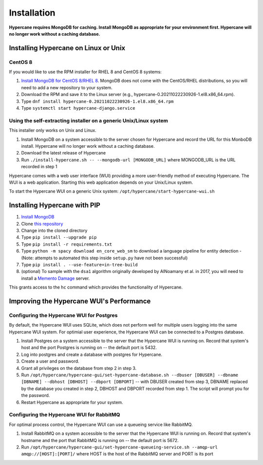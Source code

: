 Installation
============

**Hypercane requires MongoDB for caching. Install MongoDB as appropriate for your environment first. Hypercane will no longer work without a caching database.**

Installing Hypercane on Linux or Unix
-------------------------------------

CentOS 8
~~~~~~~~

If you would like to use the RPM installer for RHEL 8 and CentOS 8 systems:

1. `Install MongoDB for CentOS 8/RHEL 8 <https://www.digitalocean.com/community/tutorials/how-to-install-mongodb-on-centos-8>`_. MongoDB does not come with the CentOS/RHEL distributions, so you will need to add a new repository to your system.
2. Download the RPM and save it to the Linux server (e.g., hypercane-0.20211022230926-1.el8.x86_64.rpm).
3. Type ``dnf install hypercane-0.20211022230926-1.el8.x86_64.rpm``
4. Type ``systemctl start hypercane-django.service``

.. Ubuntu 21.04
.. ------------

.. If you would like to use the DEB installer for Ubuntu 21.04 systems:

.. 1. `Install MongoDB for Ubuntu 21.04 <https://docs.mongodb.com/manual/tutorial/install-mongodb-on-ubuntu/>`_. MongoDB does not come with the Ubuntu distribution, so you will need to add a new repository to your system.
.. 2. Download the DEB and save it to the Linux server (e.g., hypercane-0.20211022230926.deb).
.. 3. Type ``apt-get install ./hypercane-0.20211022230926.deb``
.. 4. Type ``systemctl start hypercane-django.service``

Using the self-extracting installer on a generic Unix/Linux system
~~~~~~~~~~~~~~~~~~~~~~~~~~~~~~~~~~~~~~~~~~~~~~~~~~~~~~~~~~~~~~~~~~

This installer only works on Unix and Linux.

1. Install MongoDB on a system accessible to the server chosen for Hypercane and record the URL for this MonboDB install. Hypercane will no longer work without a caching database.
2. Download the latest release of Hypercane
3. Run ``./install-hypercane.sh -- --mongodb-url [MONGODB_URL]`` where MONGODB_URL is the URL recorded in step 1

Hypercane comes with a web user interface (WUI) providing a more user-friendly method of executing Hypercane. The WUI is a web application. Starting this web application depends on your Unix/Linux system.

To start the Hypercane WUI on a generic Unix system:
``/opt/hypercane/start-hypercane-wui.sh``

Installing Hypercane with PIP
-----------------------------

1. `Install MongoDB <https://docs.mongodb.com/manual/installation/>`_
2. Clone `this repository <https://github.com/oduwsdl/hypercane>`_
3. Change into the cloned directory
4. Type ``pip install --upgrade pip``
5. Type ``pip install -r requirements.txt``
6. Type ``python -m spacy download en_core_web_sm`` to download a language pipeline for entity detection - (Note: attempts to automated this step inside ``setup.py`` have not been successful)
7. Type ``pip install . --use-feature=in-tree-build``
8. (optional) To sample with the ``dsa1`` algorithm originally developed by AlNoamany et al. in 2017, you will need to install a `Memento Damage <https://github.com/oduwsdl/web-memento-damage>`_ server.

This grants access to the ``hc`` command which provides the functionality of Hypercane.

Improving the Hypercane WUI's Performance
-----------------------------------------

Configuring the Hypercane WUI for Postgres
~~~~~~~~~~~~~~~~~~~~~~~~~~~~~~~~~~~~~~~~~~


By default, the Hypercane WUI uses SQLite, which does not perform well for multiple users logging into the same Hypercane WUI system. For optimial user experience, the Hypercane WUI can be connected to a Postgres database.

1. Install Postgres on a system accessible to the server that the Hypercane WUI is running on. Record that system's host and the port Postgres is running on -- the default port is 5432.
2. Log into postgres and create a database with postgres for Hypercane.
3. Create a user and password.
4. Grant all privileges on the database from step 2 in step 3.
5. Run ``/opt/hypercane/hypercane-gui/set-hypercane-database.sh --dbuser [DBUSER] --dbname [DBNAME] --dbhost [DBHOST] --dbport [DBPORT]`` -- with DBUSER created from step 3, DBNAME replaced by the database you created in step 2, DBHOST and DBPORT recorded from step 1. The script will prompt you for the password.
6. Restart Hypercane as appropriate for your system.

Configuring the Hypercane WUI for RabbitMQ
~~~~~~~~~~~~~~~~~~~~~~~~~~~~~~~~~~~~~~~~~~

For optimal process control, the Hypercane WUI can use a queueing service like RabbitMQ.

1. Install RabbitMQ on a system accessible to the server that the Hypercane WUI is running on. Record that system's hostname and the port that RabbitMQ is running on -- the default port is 5672.
2. Run ``/opt/hypercane/hypercane-gui/set-hypercane-queueing-service.sh --amqp-url amqp://[HOST]:[PORT]/`` where HOST is the host of the RabbitMQ server and PORT is its port
